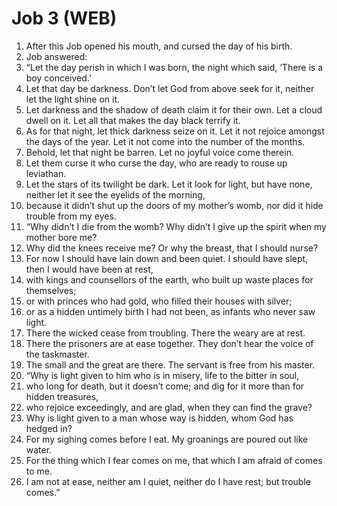 * Job 3 (WEB)
:PROPERTIES:
:ID: WEB/18-JOB03
:END:

1. After this Job opened his mouth, and cursed the day of his birth.
2. Job answered:
3. “Let the day perish in which I was born, the night which said, ‘There is a boy conceived.’
4. Let that day be darkness. Don’t let God from above seek for it, neither let the light shine on it.
5. Let darkness and the shadow of death claim it for their own. Let a cloud dwell on it. Let all that makes the day black terrify it.
6. As for that night, let thick darkness seize on it. Let it not rejoice amongst the days of the year. Let it not come into the number of the months.
7. Behold, let that night be barren. Let no joyful voice come therein.
8. Let them curse it who curse the day, who are ready to rouse up leviathan.
9. Let the stars of its twilight be dark. Let it look for light, but have none, neither let it see the eyelids of the morning,
10. because it didn’t shut up the doors of my mother’s womb, nor did it hide trouble from my eyes.
11. “Why didn’t I die from the womb? Why didn’t I give up the spirit when my mother bore me?
12. Why did the knees receive me? Or why the breast, that I should nurse?
13. For now I should have lain down and been quiet. I should have slept, then I would have been at rest,
14. with kings and counsellors of the earth, who built up waste places for themselves;
15. or with princes who had gold, who filled their houses with silver;
16. or as a hidden untimely birth I had not been, as infants who never saw light.
17. There the wicked cease from troubling. There the weary are at rest.
18. There the prisoners are at ease together. They don’t hear the voice of the taskmaster.
19. The small and the great are there. The servant is free from his master.
20. “Why is light given to him who is in misery, life to the bitter in soul,
21. who long for death, but it doesn’t come; and dig for it more than for hidden treasures,
22. who rejoice exceedingly, and are glad, when they can find the grave?
23. Why is light given to a man whose way is hidden, whom God has hedged in?
24. For my sighing comes before I eat. My groanings are poured out like water.
25. For the thing which I fear comes on me, that which I am afraid of comes to me.
26. I am not at ease, neither am I quiet, neither do I have rest; but trouble comes.”
